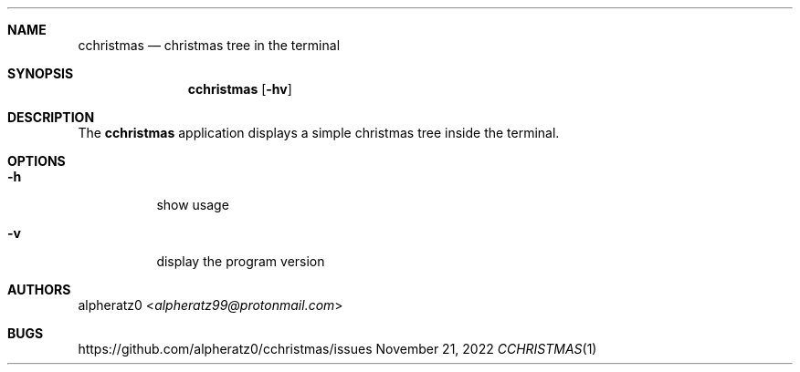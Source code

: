 .Dd November 21, 2022
.Dt CCHRISTMAS 1
.Sh NAME
.Nm cchristmas
.Nd christmas tree in the terminal
.Sh SYNOPSIS
.Nm
.Op Fl hv
.Sh DESCRIPTION
The
.Nm
application displays a simple christmas tree inside the terminal.
.Sh OPTIONS
.Bl -tag -width indent
.It Fl h
show usage
.It Fl v
display the program version
.El
.Sh AUTHORS
.An alpheratz0 Aq Mt alpheratz99@protonmail.com
.Sh BUGS
https://github.com/alpheratz0/cchristmas/issues
